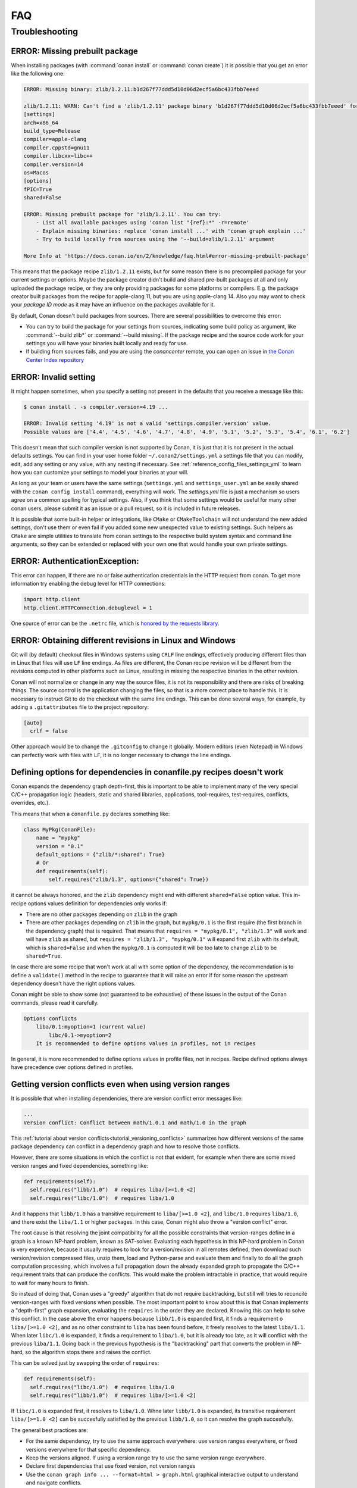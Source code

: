 .. _faq:

FAQ
===

.. seealso::

    There is a great community behind Conan with users helping each other in `Cpplang Slack`_.
    Please join us in the ``#conan`` channel!

Troubleshooting
---------------

ERROR: Missing prebuilt package
^^^^^^^^^^^^^^^^^^^^^^^^^^^^^^^

When installing packages (with :command:`conan install` or :command:`conan create`) it is possible
that you get an error like the following one:

.. code-block:: text

    ERROR: Missing binary: zlib/1.2.11:b1d267f77ddd5d10d06d2ecf5a6bc433fbb7eeed

    zlib/1.2.11: WARN: Can't find a 'zlib/1.2.11' package binary 'b1d267f77ddd5d10d06d2ecf5a6bc433fbb7eeed' for the configuration:
    [settings]
    arch=x86_64
    build_type=Release
    compiler=apple-clang
    compiler.cppstd=gnu11
    compiler.libcxx=libc++
    compiler.version=14
    os=Macos
    [options]
    fPIC=True
    shared=False

    ERROR: Missing prebuilt package for 'zlib/1.2.11'. You can try:
        - List all available packages using 'conan list "{ref}:*" -r=remote'
        - Explain missing binaries: replace 'conan install ...' with 'conan graph explain ...'
        - Try to build locally from sources using the '--build=zlib/1.2.11' argument

    More Info at 'https://docs.conan.io/en/2/knowledge/faq.html#error-missing-prebuilt-package'

This means that the package recipe ``zlib/1.2.11`` exists, but for some reason there is no
precompiled package for your current settings or options. Maybe the package creator didn't build and
shared pre-built packages at all and only uploaded the package recipe, or they are only
providing packages for some platforms or compilers. E.g. the package creator built
packages from the recipe for apple-clang 11, but you are using apple-clang 14.
Also you may want to check your `package ID mode` as it may
have an influence on the packages available for it.

By default, Conan doesn't build packages from sources. There are several possibilities to
overcome this error:

- You can try to build the package for your settings from sources, indicating some build
  policy as argument, like :command:`--build zlib*` or :command:`--build missing`. If the
  package recipe and the source code work for your settings you will have your binaries
  built locally and ready for use.

- If building from sources fails, and you are using the `conancenter` remote, you can open
  an issue in `the Conan Center Index repository
  <https://github.com/conan-io/conan-center-index>`_



.. _error_invalid_setting:

ERROR: Invalid setting
^^^^^^^^^^^^^^^^^^^^^^

It might happen sometimes, when you specify a setting not present in the defaults
that you receive a message like this:

.. code-block:: bash

    $ conan install . -s compiler.version=4.19 ...

    ERROR: Invalid setting '4.19' is not a valid 'settings.compiler.version' value.
    Possible values are ['4.4', '4.5', '4.6', '4.7', '4.8', '4.9', '5.1', '5.2', '5.3', '5.4', '6.1', '6.2']


This doesn't mean that such compiler version is not supported by Conan, it is just that it is not present in the actual
defaults settings. You can find in your user home folder ``~/.conan2/settings.yml`` a settings file that you
can modify, edit, add any setting or any value, with any nesting if necessary. See :ref:`reference_config_files_settings_yml` to learn
how you can customize your settings to model your binaries at your will.

As long as your team or users have the same settings (``settings.yml`` and ``settings_user.yml`` an be easily shared with the
``conan config install`` command), everything will work. The *settings.yml* file is just a
mechanism so users agree on a common spelling for typical settings. Also, if you think that some settings would
be useful for many other conan users, please submit it as an issue or a pull request, so it is included in future
releases.

It is possible that some built-in helper or integrations, like ``CMake`` or ``CMakeToolchain`` will not understand the new added settings,
don't use them or even fail if you added some new unexpected value to existing settings. 
Such helpers as ``CMake`` are simple utilities to translate from conan settings to the respective
build system syntax and command line arguments, so they can be extended or replaced with your own
one that would handle your own private settings.

.. _`Cpplang Slack`: https://cppalliance.org/slack/


ERROR: AuthenticationException:
^^^^^^^^^^^^^^^^^^^^^^^^^^^^^^^

This error can happen, if there are no or false authentication credentials in the HTTP request from conan. To get more information try enabling the debug level for HTTP connections:

.. code-block:: python

    import http.client
    http.client.HTTPConnection.debuglevel = 1
    
One source of error can be the ``.netrc`` file, which is `honored by the requests library <https://requests.readthedocs.io/en/latest/user/quickstart/#custom-headers>`_.

.. _faq_different_revisions:

ERROR: Obtaining different revisions in Linux and Windows
^^^^^^^^^^^^^^^^^^^^^^^^^^^^^^^^^^^^^^^^^^^^^^^^^^^^^^^^^

Git will (by default) checkout files in Windows systems using ``CRLF`` line endings, effectively producing different files than in Linux that files will use ``LF`` line endings. As files are different, the Conan recipe revision will be different from the revisions computed in other platforms such as Linux, resulting in missing the respective binaries in the other revision.

Conan will not normalize or change in any way the source files, it is not its responsibility and there are risks of breaking things. The source control is the application changing the files, so that is a more correct place to handle this. It is necessary to instruct Git to do the checkout with the same line endings. This can be done several ways, for example, by adding a ``.gitattributes`` file to the project repository:

.. code-block:: ini

  [auto]
    crlf = false

Other approach would be to change the ``.gitconfig`` to change it globally. Modern editors (even Notepad) in Windows can perfectly work with files with ``LF``, it is no longer necessary to change the line endings.


.. _faq_different_options_values:


Defining options for dependencies in conanfile.py recipes doesn't work
^^^^^^^^^^^^^^^^^^^^^^^^^^^^^^^^^^^^^^^^^^^^^^^^^^^^^^^^^^^^^^^^^^^^^^

Conan expands the dependency graph depth-first, this is important to be able to implement many of the very special C/C++ propagation
logic (headers, static and shared libraries, applications, tool-requires, test-requires, conflicts, overrides, etc.).

This means that when a ``conanfile.py`` declares something like:

.. code-block:: python

  class MyPkg(ConanFile):
      name = "mypkg"
      version = "0.1"
      default_options = {"zlib/*:shared": True}
      # Or
      def requirements(self):
          self.requires("zlib/1.3", options={"shared": True})


it cannot be always honored, and the ``zlib`` dependency might end with different ``shared=False`` option value.
This in-recipe options values definition for dependencies only works if:

- There are no other packages depending on ``zlib`` in the graph
- There are other packages depending on ``zlib`` in the graph, but ``mypkg/0.1`` is the first require (the first branch
  in the dependency graph) that is required. That means that ``requires = "mypkg/0.1", "zlib/1.3"`` will work and will have 
  ``zlib`` as shared, but ``requires = "zlib/1.3", "mypkg/0.1"`` will expand first ``zlib`` with its default, which is 
  ``shared=False`` and when the ``mypkg/0.1`` is computed it will be too late to change ``zlib`` to be ``shared=True``.

In case there are some recipe that won't work at all with some option of the dependency, the recommendation is to define
a ``validate()`` method in the recipe to guarantee that it will raise an error if for some reason the upstream dependency
doesn't have the right options values.

Conan might be able to show some (not guaranteed to be exhaustive) of these issues in the output of the Conan commands,
please read it carefully.


.. code-block::

    Options conflicts
        liba/0.1:myoption=1 (current value)
            libc/0.1->myoption=2
        It is recommended to define options values in profiles, not in recipes

In general, it is more recommended to define options values in profile files, not in recipes.
Recipe defined options always have precedence over options defined in profiles.


.. _faq_version_conflicts_version_ranges:

Getting version conflicts even when using version ranges
^^^^^^^^^^^^^^^^^^^^^^^^^^^^^^^^^^^^^^^^^^^^^^^^^^^^^^^^

It is possible that when installing dependencies, there are version conflict error messages like:

.. code-block::

  ...
  Version conflict: Conflict between math/1.0.1 and math/1.0 in the graph

This :ref:`tutorial about version conflicts<tutorial_versioning_conflicts>` summarizes how different versions of the same package dependency can conflict in a dependency graph and how to resolve those conflicts.

However, there are some situations in which the conflict is not that evident, for example when there are some mixed version ranges and fixed dependencies, something like:

.. code-block::  python

    def requirements(self):
      self.requires("libb/1.0")  # requires liba/[>=1.0 <2]
      self.requires("libc/1.0")  # requires liba/1.0

And it happens that ``libb/1.0`` has a transitive requirement to ``liba/[>=1.0 <2]``, and ``libc/1.0`` requires ``liba/1.0``, and there exist the ``liba/1.1`` or higher packages. In this case, Conan might also throw a "version conflict" error.

The root cause is that resolving the joint compatibility for all the possible constraints that version-ranges define in a graph is a known NP-hard problem, known as SAT-solver. Evaluating each hypothesis in this NP-hard problem in Conan is very expensive, because it usually requires to look for a version/revision in all remotes defined, then download such version/revision compressed files, unzip them, load and Python-parse and evaluate them and finally to do all the graph computation processing, which involves a full propagation down the already expanded graph to propagate the C/C++ requirement traits that can produce the conflicts. This would make the problem intractable in practice, that would require to wait for many hours to finish.

So instead of doing that, Conan uses a "greedy" algorithm that do not require backtracking, but still will tries to reconcile version-ranges with fixed versions when possible. The most important point to know about this is that Conan implements a "depth-first" graph expansion, evaluating the ``requires`` in the order they are declared. Knowing this can help to solve this conflict. In the case above the error happens because ``libb/1.0`` is expanded first, it finds a requirement o ``liba/[>=1.0 <2]``, and as no other constraint to ``liba`` has been found before, it freely resolves to the latest ``liba/1.1``. When later ``libc/1.0`` is expanded, it finds a requirement to ``liba/1.0``, but it is already too late, as it will conflict with the previous ``liba/1.1``. Going back in the previous hypothesis is the "backtracking" part that converts the problem in NP-hard, so the algorithm stops there and raises the conflict.

This can be solved just by swapping the order of ``requires``:

.. code-block::  python

    def requirements(self):
      self.requires("libc/1.0")  # requires liba/1.0
      self.requires("libb/1.0")  # requires liba/[>=1.0 <2]
      
If ``libc/1.0`` is expanded first, it resolves to ``liba/1.0``. Whne later ``libb/1.0`` is expanded, its transitive requirement ``liba/[>=1.0 <2]`` can be succesfully satisfied by the previous ``libb/1.0``, so it can resolve the graph succesfully.

The general best practices are:

- For the same dependency, try to use the same approach everywhere: use version ranges everywhere, or fixed versions everywhere for that specific dependency.
- Keep the versions aligned. If using a version range try to use the same version range everywhere.
- Declare first dependencies that use fixed version, not version ranges
- Use the ``conan graph info ... --format=html > graph.html`` graphical interactive output to understand and navigate conflicts.
